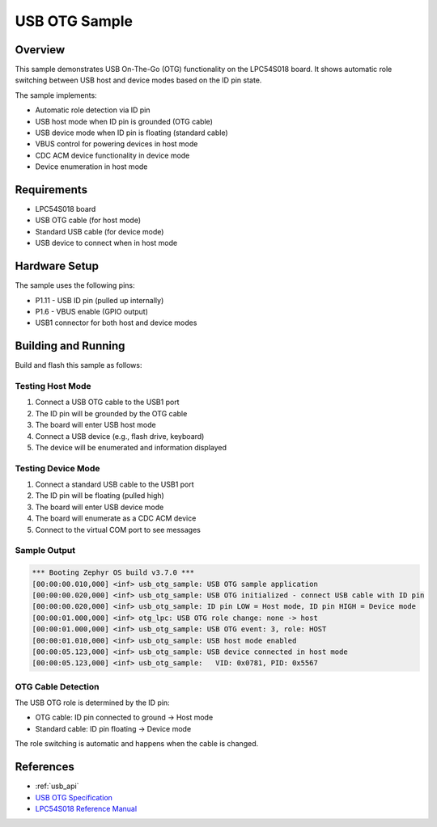 .. _usb_otg_sample:

USB OTG Sample
##############

Overview
********

This sample demonstrates USB On-The-Go (OTG) functionality on the LPC54S018 board.
It shows automatic role switching between USB host and device modes based on the
ID pin state.

The sample implements:

- Automatic role detection via ID pin
- USB host mode when ID pin is grounded (OTG cable)
- USB device mode when ID pin is floating (standard cable)
- VBUS control for powering devices in host mode
- CDC ACM device functionality in device mode
- Device enumeration in host mode

Requirements
************

- LPC54S018 board
- USB OTG cable (for host mode)
- Standard USB cable (for device mode)
- USB device to connect when in host mode

Hardware Setup
**************

The sample uses the following pins:

- P1.11 - USB ID pin (pulled up internally)
- P1.6  - VBUS enable (GPIO output)
- USB1 connector for both host and device modes

Building and Running
********************

Build and flash this sample as follows:

.. zephyr-app-commands::
   :zephyr-app: samples/drivers/usb_otg
   :board: lpcxpresso54s018
   :goals: build flash
   :compact:

Testing Host Mode
=================

1. Connect a USB OTG cable to the USB1 port
2. The ID pin will be grounded by the OTG cable
3. The board will enter USB host mode
4. Connect a USB device (e.g., flash drive, keyboard)
5. The device will be enumerated and information displayed

Testing Device Mode
===================

1. Connect a standard USB cable to the USB1 port
2. The ID pin will be floating (pulled high)
3. The board will enter USB device mode
4. The board will enumerate as a CDC ACM device
5. Connect to the virtual COM port to see messages

Sample Output
=============

.. code-block:: console

   *** Booting Zephyr OS build v3.7.0 ***
   [00:00:00.010,000] <inf> usb_otg_sample: USB OTG sample application
   [00:00:00.020,000] <inf> usb_otg_sample: USB OTG initialized - connect USB cable with ID pin
   [00:00:00.020,000] <inf> usb_otg_sample: ID pin LOW = Host mode, ID pin HIGH = Device mode
   [00:00:01.000,000] <inf> otg_lpc: USB OTG role change: none -> host
   [00:00:01.000,000] <inf> usb_otg_sample: USB OTG event: 3, role: HOST
   [00:00:01.010,000] <inf> usb_otg_sample: USB host mode enabled
   [00:00:05.123,000] <inf> usb_otg_sample: USB device connected in host mode
   [00:00:05.123,000] <inf> usb_otg_sample:   VID: 0x0781, PID: 0x5567

OTG Cable Detection
===================

The USB OTG role is determined by the ID pin:

- OTG cable: ID pin connected to ground → Host mode
- Standard cable: ID pin floating → Device mode

The role switching is automatic and happens when the cable is changed.

References
**********

- :ref:`usb_api`
- `USB OTG Specification`_
- `LPC54S018 Reference Manual`_

.. _USB OTG Specification:
   https://www.usb.org/sites/default/files/otg_1_3.zip

.. _LPC54S018 Reference Manual:
   https://www.nxp.com/docs/en/reference-manual/LPC54S01XJ2J4RM.pdf